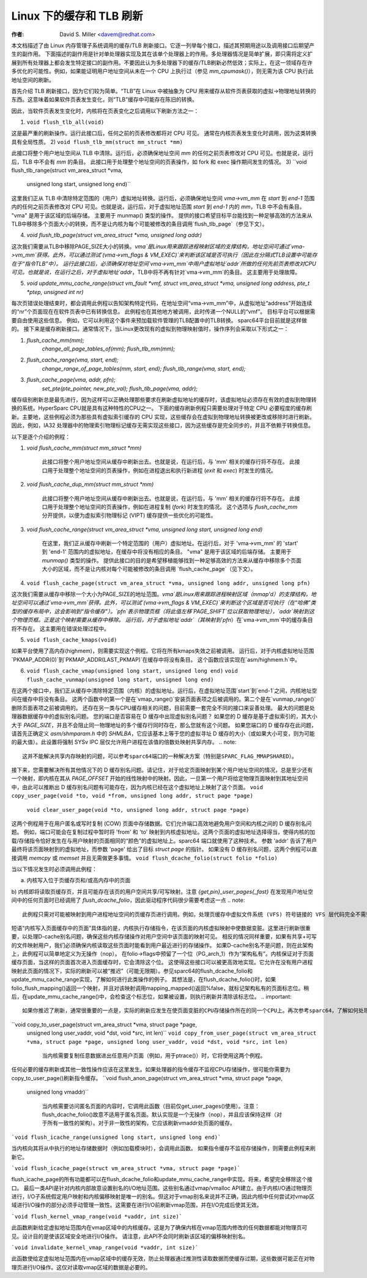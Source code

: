 ======================
Linux 下的缓存和 TLB 刷新
======================

:作者: David S. Miller <davem@redhat.com>

本文档描述了由 Linux 内存管理子系统调用的缓存/TLB 刷新接口。它逐一列举每个接口，描述其预期用途以及调用接口后期望产生的副作用。
下面描述的副作用是针对单处理器实现及其在该单个处理器上的作用。多处理器情况是简单扩展，即只需将定义扩展到所有处理器上都会发生特定接口的副作用。不要因此认为多处理器下的缓存/TLB刷新必然低效；实际上，在这一领域存在许多优化的可能性。例如，如果能证明用户地址空间从未在一个 CPU 上执行过（参见 `mm_cpumask()`），则无需为该 CPU 执行此地址空间的刷新。

首先介绍 TLB 刷新接口，因为它们较为简单。“TLB”在 Linux 中被抽象为 CPU 用来缓存从软件页表获取的虚拟->物理地址转换的东西。这意味着如果软件页表发生变化，则“TLB”缓存中可能存在陈旧的转换。

因此，当软件页表发生变化时，内核将在页表变化之后调用以下刷新方法之一：

1) ``void flush_tlb_all(void)``

这是最严重的刷新操作。运行此接口后，任何之前的页表修改都将对 CPU 可见。
通常在内核页表发生变化时调用，因为这类转换具有全局性质。
2) ``void flush_tlb_mm(struct mm_struct *mm)``

此接口将整个用户地址空间从 TLB 中清除。运行后，必须确保地址空间 `mm` 的任何之前页表修改对 CPU 可见。也就是说，运行后，TLB 中不会有 `mm` 的条目。
此接口用于处理整个地址空间的页表操作，如 fork 和 exec 操作期间发生的情况。
3) ``void flush_tlb_range(struct vm_area_struct *vma,
   unsigned long start, unsigned long end)``

这里我们正从 TLB 中清除特定范围的（用户）虚拟地址转换。运行后，必须确保地址空间 `vma->vm_mm` 在 `start` 到 `end-1` 范围内的任何之前页表修改对 CPU 可见。也就是说，运行后，对于虚拟地址范围 `start` 到 `end-1` 内的 `mm`，TLB 中不会有条目。
"vma" 是用于该区域的后端存储。
主要用于 munmap() 类型的操作。
提供的接口希望目标平台能找到一种足够高效的方法来从TLB中移除多个页面大小的转换，而不是让内核为每个可能被修改的条目调用`flush_tlb_page`（参见下文）。

4) `void flush_tlb_page(struct vm_area_struct *vma, unsigned long addr)`

这次我们需要从TLB中移除PAGE_SIZE大小的转换。`vma`是Linux用来跟踪进程映射区域的支撑结构，地址空间可通过`vma->vm_mm`获得。此外，可以通过测试`(vma->vm_flags & VM_EXEC)`来判断该区域是否可执行（因此在分隔式TLB设置中可能存在于“指令TLB”中）。
运行此接口后，必须确保对地址空间`vma->vm_mm`中用户虚拟地址`addr`所做的任何先前页表修改对CPU可见。也就是说，在运行之后，对于虚拟地址`addr`，TLB中将不再有针对`vma->vm_mm`的条目。
这主要用于处理故障。

5) `void update_mmu_cache_range(struct vm_fault *vmf, 
   struct vm_area_struct *vma, unsigned long address, pte_t *ptep, 
   unsigned int nr)`

每次页错误处理结束时，都会调用此例程以告知架构特定代码，在地址空间“vma->vm_mm”中，从虚拟地址“address”开始连续的“nr”个页面现在在软件页表中已有转换信息。
此例程也在其他地方被调用，此时传递一个NULL的“vmf”。
目标平台可以根据需要自由使用这些信息。
例如，它可以利用这个事件来预加载软件管理的TLB配置中的TLB转换。
sparc64平台目前就是这样做的。
接下来是缓存刷新接口。通常情况下，当Linux更改现有的虚拟到物理映射值时，操作序列会采取以下形式之一：

1) `flush_cache_mm(mm);`
    `change_all_page_tables_of(mm);`
    `flush_tlb_mm(mm);`

2) `flush_cache_range(vma, start, end);`
    `change_range_of_page_tables(mm, start, end);`
    `flush_tlb_range(vma, start, end);`

3) `flush_cache_page(vma, addr, pfn);`
    `set_pte(pte_pointer, new_pte_val);`
    `flush_tlb_page(vma, addr);`

缓存级别刷新总是最先进行，因为这样可以正确处理那些要求在刷新虚拟地址的缓存时，该虚拟地址必须存在有效的虚拟到物理转换的系统。HyperSparc CPU就是具有这种特性的CPU之一。
下面的缓存刷新例程只需要处理对于特定 CPU 必要程度的缓存刷新。主要地，这些例程必须为那些具有虚拟索引缓存的 CPU 实现，这些缓存会在虚拟到物理地址转换被更改或移除时进行刷新。因此，例如，IA32 处理器中的物理索引物理标记缓存无需实现这些接口，因为这些缓存是完全同步的，并且不依赖于转换信息。

以下是逐个介绍的例程：

1) `void flush_cache_mm(struct mm_struct *mm)`

    此接口将整个用户地址空间从缓存中刷新出去。也就是说，在运行后，与 'mm' 相关的缓存行将不存在。
    此接口用于处理整个地址空间的页表操作，例如在进程退出和执行新进程 (`exit` 和 `exec`) 时发生的情况。

2) `void flush_cache_dup_mm(struct mm_struct *mm)`

    此接口将整个用户地址空间从缓存中刷新出去。也就是说，在运行后，与 'mm' 相关的缓存行将不存在。
    此接口用于处理整个地址空间的页表操作，例如在进程复制 (`fork`) 时发生的情况。
    这个选项与 `flush_cache_mm` 分开提供，以便为虚拟索引物理标记 (VIPT) 缓存提供一些优化的可能性。

3) `void flush_cache_range(struct vm_area_struct *vma, unsigned long start, unsigned long end)`

    在这里，我们正从缓存中刷新一个特定范围的（用户）虚拟地址。在运行后，对于 'vma->vm_mm' 的 'start' 到 'end-1' 范围内的虚拟地址，在缓存中将没有相应的条目。
    "vma" 是用于该区域的后端存储。
    主要用于 `munmap()` 类型的操作。
    提供此接口的目的是希望移植能够找到一种足够高效的方法来从缓存中移除多个页面大小的区域，而不是让内核对每个可能被修改的条目调用 `flush_cache_page`（见下文）。
4) ``void flush_cache_page(struct vm_area_struct *vma, unsigned long addr, unsigned long pfn)``

这次我们需要从缓存中移除一个大小为PAGE_SIZE的地址范围。`vma`是Linux用来跟踪进程映射区域（mmap'd）的支撑结构，地址空间可以通过`vma->vm_mm`获得。此外，可以测试`(vma->vm_flags & VM_EXEC)`来判断这个区域是否可执行（在“哈佛”类型的缓存布局中，这会影响到“指令缓存”）。`pfn`表示物理页框（将此值左移`PAGE_SHIFT`位以获取物理地址），`addr`映射到这个物理页框。正是这个映射需要从缓存中移除。
运行后，对于虚拟地址`addr`（其映射到`pfn`）在`vma->vm_mm`中的缓存条目将不存在。
这主要用在错误处理过程中。

5) ``void flush_cache_kmaps(void)``

如果平台使用了高内存(highmem)，则需要实现这个例程。它将在所有kmaps失效之前被调用。
运行后，对于内核虚拟地址范围`PKMAP_ADDR(0)`到`PKMAP_ADDR(LAST_PKMAP)`在缓存中将没有条目。
这个函数应该实现在`asm/highmem.h`中。

6) ``void flush_cache_vmap(unsigned long start, unsigned long end)``
   ``void flush_cache_vunmap(unsigned long start, unsigned long end)``

在这两个接口中，我们正从缓存中清除特定范围（内核）的虚拟地址。运行后，在虚拟地址范围`start`到`end-1`之间，内核地址空间在缓存中将没有条目。
这两个函数中的第一个是在`vmap_range()`安装页面表项之后被调用的。第二个是在`vunmap_range()`删除页面表项之前被调用的。
还存在另一类与CPU缓存相关的问题，目前需要一套完全不同的接口来妥善处理。
最大的问题是处理器数据缓存中的虚拟别名问题。
您的端口是否容易在 D 缓存中出现虚拟别名问题？
如果您的 D 缓存是基于虚拟索引的，其大小大于 `PAGE_SIZE`，并且不会阻止同一物理地址的多个缓存行同时存在，那么您就有这个问题。
如果您端口的 D 缓存存在此问题，请首先正确定义 `asm/shmparam.h` 中的 `SHMLBA`，它应该基本上等于您的虚拟寻址 D 缓存的大小（或如果大小可变，则为可能的最大值）。此设置将强制 SYSv IPC 层仅允许用户进程在该值的倍数处映射共享内存。
.. note::
  
  这并不能解决共享内存映射的问题，可以参考sparc64端口的一种解决方案（特别是SPARC_FLAG_MMAPSHARED）。
接下来，您需要解决所有其他情况下的 D 缓存别名问题。请记住，对于给定页面映射到某个用户地址空间的情况，总是至少还有一个映射，即内核在其从 `PAGE_OFFSET` 开始的线性映射中的映射。因此，一旦第一个用户将给定物理页面映射到其地址空间中，由此可以推断出 D 缓存别名问题有可能存在，因为内核已经在这个虚拟地址上映射了这个页面。
``void copy_user_page(void *to, void *from, unsigned long addr, struct page *page)``
  ``void clear_user_page(void *to, unsigned long addr, struct page *page)``

这两个例程用于在用户匿名或写时复制 (COW) 页面中存储数据。它们允许端口高效地避免用户空间和内核之间的 D 缓存别名问题。
例如，端口可能会在复制过程中暂时将 'from' 和 'to' 映射到内核虚拟地址。这两个页面的虚拟地址选择得当，使得内核的加载/存储指令恰好发生在与用户映射的页面相同的“颜色”的虚拟地址上。sparc64 端口就使用了这种技术。
参数 'addr' 告诉了用户最终将该页面映射到的虚拟地址，而参数 'page' 给出了目标 `struct page` 的指针。
如果没有 D 缓存别名问题，这两个例程可以直接调用 `memcpy` 或 `memset` 并且无需做更多事情。
``void flush_dcache_folio(struct folio *folio)``

当以下情况发生时必须调用此例程：

a) 内核写入位于页缓存页和/或高内存中的页面
b) 内核即将读取页缓存页，并且可能存在该页的用户空间共享/可写映射。注意 `{get,pin}_user_pages{_fast}` 在发现用户地址空间中的任何页面时已经调用了 `flush_dcache_folio`，因此驱动程序代码很少需要考虑这一点
.. note::
  
  此例程只需对可能被映射到用户进程地址空间的页缓存页进行调用。例如，处理页缓存中虚拟文件系统 (VFS) 符号链接的 VFS 层代码完全不需要调用此接口。
短语“内核写入页面缓存中的页面”具体指的是，内核执行存储指令，在该页面的内核虚拟映射中使数据变脏。这里进行刷新很重要，以处理D-cache别名问题，确保这些内核存储操作对用户空间中该页面的映射可见。
相反的情况同样重要，如果有共享+可写的文件映射用户，我们必须确保内核读取这些页面时能看到用户最近进行的存储操作。
如果D-cache别名不是问题，则在此架构上，此例程可以简单地定义为无操作（nop）。
在folio->flags中预留了一个位（PG_arch_1）作为“架构私有”。内核保证对于页面缓存页面，当这样的页面首次进入页面缓存时，它会清除这个位。
这使得这些接口可以被更高效地实现。它允许在没有用户进程映射此页面的情况下，实际的刷新可以被“推迟”（可能无限期）。参见sparc64的flush_dcache_folio和update_mmu_cache_range实现，了解如何进行此类操作的例子。
其想法是，在flush_dcache_folio()时，如果folio_flush_mapping()返回一个映射，并且对该映射调用mapping_mapped()返回%false，就标记架构私有的页面标志位。稍后，在update_mmu_cache_range()中，会检查这个标志位，如果被设置，则执行刷新并清除该标志位。
.. important::
			如果你推迟了刷新，通常很重要的一点是，实际的刷新应发生在使页面变脏的CPU存储操作所在的同一个CPU上。再次参考sparc64，了解如何处理这种情况。
``void copy_to_user_page(struct vm_area_struct *vma, struct page *page,
  unsigned long user_vaddr, void *dst, void *src, int len)``
  ``void copy_from_user_page(struct vm_area_struct *vma, struct page *page,
  unsigned long user_vaddr, void *dst, void *src, int len)``

	当内核需要复制任意数据进出任意用户页面（例如，用于ptrace()）时，它将使用这两个例程。
任何必要的缓存刷新或其他一致性操作应该在这里发生。如果处理器的指令缓存不监视CPU存储操作，很可能你需要为copy_to_user_page()刷新指令缓存。
``void flush_anon_page(struct vm_area_struct *vma, struct page *page,
  unsigned long vmaddr)``

  	当内核需要访问匿名页面的内容时，它调用此函数（目前仅get_user_pages()使用）。注意：flush_dcache_folio()故意不适用于匿名页面。默认实现是一个无操作（nop），并且应该保持这样（对于所有一致性的架构）。对于非一致性的架构，它应该刷新vmaddr处页面的缓存。
```void flush_icache_range(unsigned long start, unsigned long end)```

当内核向其将从中执行的地址存储数据时（例如加载模块时），会调用此函数。
如果指令缓存不监视存储操作，则需要此例程来刷新它。

```void flush_icache_page(struct vm_area_struct *vma, struct page *page)```

flush_icache_page的所有功能都可以在flush_dcache_folio和update_mmu_cache_range中实现。将来，希望完全移除这个接口。
最后一类API是针对内核内部故意设置别名的I/O地址范围。这些别名通过vmap/vmalloc API建立。由于内核I/O通过物理页进行，I/O子系统假定用户映射和内核偏移映射是唯一的别名。但这对于vmap别名来说并不正确，因此内核中任何尝试对vmap区域进行I/O操作的部分必须手动管理一致性。这需要在进行I/O前刷新vmap范围，并在I/O完成后使其无效。

```void flush_kernel_vmap_range(void *vaddr, int size)```

此函数刷新给定虚拟地址范围内在vmap区域中的内核缓存。这是为了确保内核在vmap范围内修改的任何数据都能对物理页可见。设计目的是使该区域安全地进行I/O操作。
请注意，此API不会同时刷新该区域的偏移映射别名。

```void invalidate_kernel_vmap_range(void *vaddr, int size)```

此函数使给定虚拟地址范围内在vmap区域中的缓存无效，防止处理器通过推测性读取数据而使缓存过期，这些数据可能正在对物理页进行I/O操作。这仅对读取vmap区域的数据是必要的。
